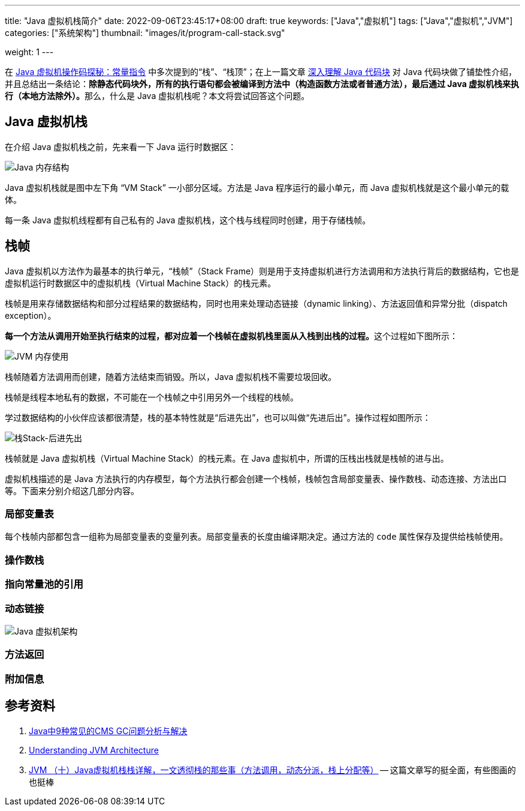 ---
title: "Java 虚拟机栈简介"
date: 2022-09-06T23:45:17+08:00
draft: true
keywords: ["Java","虚拟机"]
tags: ["Java","虚拟机","JVM"]
categories: ["系统架构"]
thumbnail: "images/it/program-call-stack.svg"

weight: 1
---


在 https://www.diguage.com/post/jvm-bytecode-constant/[Java 虚拟机操作码探秘：常量指令^] 中多次提到的“栈”、“栈顶”；在上一篇文章 https://www.diguage.com/post/intro-to-java-virtual-machine-stack/[深入理解 Java 代码块^] 对 Java 代码块做了铺垫性介绍，并且总结出一条结论：**除静态代码块外，所有的执行语句都会被编译到方法中（构造函数方法或者普通方法），最后通过 Java 虚拟机栈来执行（本地方法除外）。**那么，什么是 Java 虚拟机栈呢？本文将尝试回答这个问题。

== Java 虚拟机栈

在介绍 Java 虚拟机栈之前，先来看一下 Java 运行时数据区：

image::/images/java/jvm-memory-structure.jpg[alt="Java 内存结构",{image_attr}]

Java 虚拟机栈就是图中左下角 “VM Stack” 一小部分区域。方法是 Java 程序运行的最小单元，而 Java 虚拟机栈就是这个最小单元的载体。

每一条 Java 虚拟机线程都有自己私有的 Java 虚拟机栈，这个栈与线程同时创建，用于存储栈帧。

== 栈帧

Java 虚拟机以方法作为最基本的执行单元，“栈帧”（Stack Frame）则是用于支持虚拟机进行方法调用和方法执行背后的数据结构，它也是虚拟机运行时数据区中的虚拟机栈（Virtual Machine Stack）的栈元素。

栈帧是用来存储数据结构和部分过程结果的数据结构，同时也用来处理动态链接（dynamic linking）、方法返回值和异常分批（dispatch exception）。

**每一个方法从调用开始至执行结束的过程，都对应着一个栈帧在虚拟机栈里面从入栈到出栈的过程。**这个过程如下图所示：

image::/images/java/jvm-memory-usage.gif[alt="JVM 内存使用",{image_attr}]

栈帧随着方法调用而创建，随着方法结束而销毁。所以，Java 虚拟机栈不需要垃圾回收。

栈帧是线程本地私有的数据，不可能在一个栈帧之中引用另外一个线程的栈帧。

学过数据结构的小伙伴应该都很清楚，栈的基本特性就是“后进先出”，也可以叫做“先进后出”。操作过程如图所示：

image::/images/data-structure/stack-lifo.svg[alt="栈Stack-后进先出",{image_attr}]

栈帧就是 Java 虚拟机栈（Virtual Machine Stack）的栈元素。在 Java 虚拟机中，所谓的压栈出栈就是栈帧的进与出。

虚拟机栈描述的是 Java 方法执行的内存模型，每个方法执行都会创建一个栈帧，栈帧包含局部变量表、操作数栈、动态连接、方法出口等。下面来分别介绍这几部分内容。

=== 局部变量表

每个栈帧内部都包含一组称为局部变量表的变量列表。局部变量表的长度由编译期决定。通过方法的 `code` 属性保存及提供给栈帧使用。

=== 操作数栈

=== 指向常量池的引用

=== 动态链接

image::/images/java/jvm-architecture.png[alt="Java 虚拟机架构",{image_attr}]

=== 方法返回

=== 附加信息


== 参考资料

. https://tech.meituan.com/2020/11/12/java-9-cms-gc.html[Java中9种常见的CMS GC问题分析与解决^]
. https://medium.com/platform-engineer/understanding-jvm-architecture-22c0ddf09722[Understanding JVM Architecture^]
. https://blog.csdn.net/Ethan_199402/article/details/111942061[JVM （十）Java虚拟机栈栈详解，一文透彻栈的那些事（方法调用，动态分派，栈上分配等）^] -- 这篇文章写的挺全面，有些图画的也挺棒



